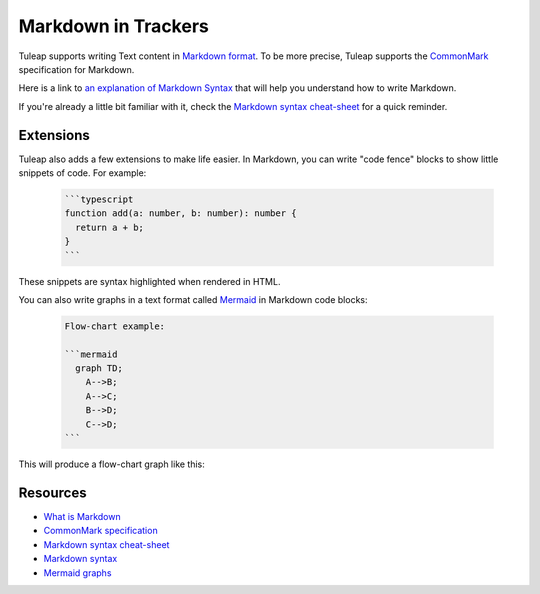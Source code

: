 Markdown in Trackers
====================

Tuleap supports writing Text content in `Markdown format <what_is_markdown_>`_.
To be more precise, Tuleap supports the `CommonMark <commonmark_>`_
specification for Markdown.

Here is a link to `an explanation of Markdown Syntax <markdown_syntax_>`_ that
will help you understand how to write Markdown.

If you're already a little bit familiar with it, check the `Markdown syntax
cheat-sheet <cheat_sheet_>`_ for a quick reminder.

Extensions
----------

Tuleap also adds a few extensions to make life easier. In Markdown, you can
write "code fence" blocks to show little snippets of code. For example:

  .. code-block:: markdown

    ```typescript
    function add(a: number, b: number): number {
      return a + b;
    }
    ```

These snippets are syntax highlighted when rendered in HTML.

You can also write graphs in a text format called `Mermaid <mermaid_>`_
in Markdown code blocks:

  .. code-block:: markdown

    Flow-chart example:

    ```mermaid
      graph TD;
        A-->B;
        A-->C;
        B-->D;
        C-->D;
    ```

This will produce a flow-chart graph like this:

  .. figure:: ../../../images/diagrams/mermaid/flowchart-example.png

Resources
---------

- `What is Markdown <what_is_markdown_>`_
- `CommonMark specification <commonmark_>`_
- `Markdown syntax cheat-sheet <cheat_sheet_>`_
- `Markdown syntax <markdown_syntax_>`_
- `Mermaid graphs <mermaid_>`_

.. _what_is_markdown: https://www.markdownguide.org/getting-started/#what-is-markdown
.. _commonmark: https://commonmark.org/
.. _cheat_sheet: https://www.markdownguide.org/cheat-sheet/
.. _markdown_syntax: https://www.markdownguide.org/basic-syntax/
.. _mermaid: https://mermaid-js.github.io/mermaid/
